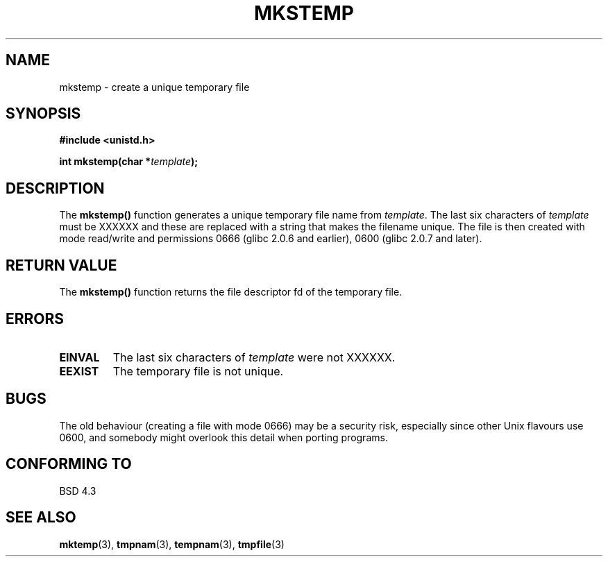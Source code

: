 .\" Copyright 1993 David Metcalfe (david@prism.demon.co.uk)
.\"
.\" Permission is granted to make and distribute verbatim copies of this
.\" manual provided the copyright notice and this permission notice are
.\" preserved on all copies.
.\"
.\" Permission is granted to copy and distribute modified versions of this
.\" manual under the conditions for verbatim copying, provided that the
.\" entire resulting derived work is distributed under the terms of a
.\" permission notice identical to this one
.\" 
.\" Since the Linux kernel and libraries are constantly changing, this
.\" manual page may be incorrect or out-of-date.  The author(s) assume no
.\" responsibility for errors or omissions, or for damages resulting from
.\" the use of the information contained herein.  The author(s) may not
.\" have taken the same level of care in the production of this manual,
.\" which is licensed free of charge, as they might when working
.\" professionally.
.\" 
.\" Formatted or processed versions of this manual, if unaccompanied by
.\" the source, must acknowledge the copyright and authors of this work.
.\"
.\" References consulted:
.\"     Linux libc source code
.\"     Lewine's _POSIX Programmer's Guide_ (O'Reilly & Associates, 1991)
.\"     386BSD man pages
.\" Modified Sat Jul 24 18:48:48 1993 by Rik Faith (faith@cs.unc.edu)
.\" Modified 980310, aeb
.TH MKSTEMP 3  "April 3, 1993" "GNU" "Linux Programmer's Manual"
.SH NAME
mkstemp \- create a unique temporary file
.SH SYNOPSIS
.nf
.B #include <unistd.h>
.sp
.BI "int mkstemp(char *" template );
.fi
.SH DESCRIPTION
The \fBmkstemp()\fP function generates a unique temporary file name
from \fItemplate\fP.  The last six characters of \fItemplate\fP must
be XXXXXX and these are replaced with a string that makes the
filename unique.  The file is then created with mode read/write and
permissions 0666 (glibc 2.0.6 and earlier), 0600 (glibc 2.0.7 and later).
.SH "RETURN VALUE"
The \fBmkstemp()\fP function returns the file descriptor fd of the
temporary file.
.SH "ERRORS"
.TP
.B EINVAL
The last six characters of \fItemplate\fP were not XXXXXX.
.TP
.B EEXIST
The temporary file is not unique.
.SH BUGS
The old behaviour (creating a file with mode 0666) may be
a security risk, especially since other Unix flavours use 0600,
and somebody might overlook this detail when porting programs.
.SH "CONFORMING TO"
BSD 4.3
.SH "SEE ALSO"
.BR mktemp "(3), " tmpnam "(3), " tempnam "(3), " tmpfile (3)
